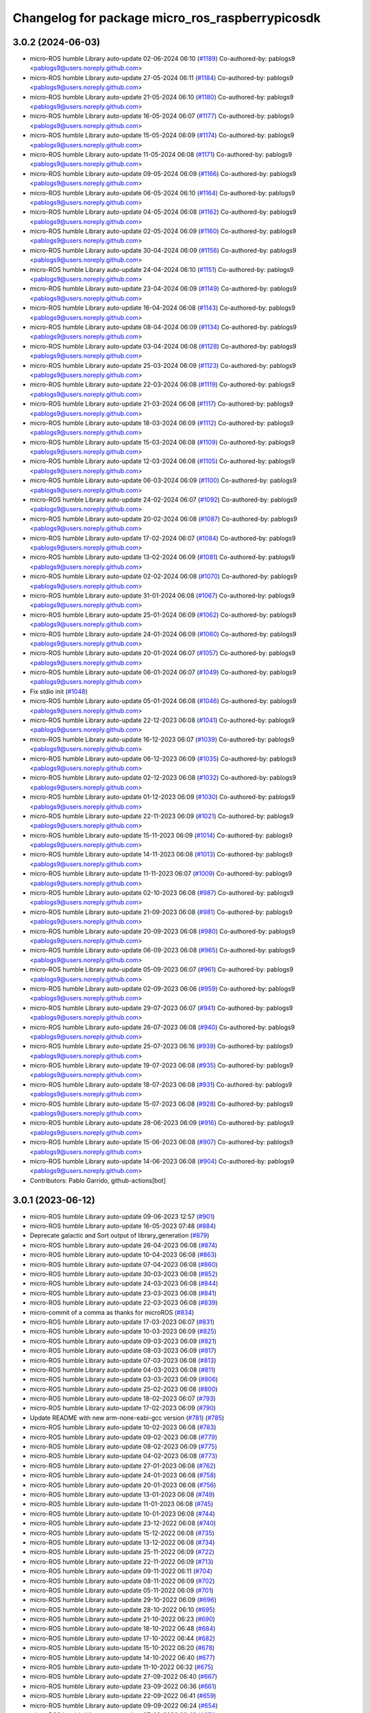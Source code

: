 ^^^^^^^^^^^^^^^^^^^^^^^^^^^^^^^^^^^^^^^^^^^^^^^^
Changelog for package micro_ros_raspberrypicosdk
^^^^^^^^^^^^^^^^^^^^^^^^^^^^^^^^^^^^^^^^^^^^^^^^

3.0.2 (2024-06-03)
------------------
* micro-ROS humble Library auto-update 02-06-2024 06:10 (`#1189 <https://github.com/micro-ROS/micro_ros_raspberrypi_pico_sdk/issues/1189>`_)
  Co-authored-by: pablogs9 <pablogs9@users.noreply.github.com>
* micro-ROS humble Library auto-update 27-05-2024 06:11 (`#1184 <https://github.com/micro-ROS/micro_ros_raspberrypi_pico_sdk/issues/1184>`_)
  Co-authored-by: pablogs9 <pablogs9@users.noreply.github.com>
* micro-ROS humble Library auto-update 21-05-2024 06:10 (`#1180 <https://github.com/micro-ROS/micro_ros_raspberrypi_pico_sdk/issues/1180>`_)
  Co-authored-by: pablogs9 <pablogs9@users.noreply.github.com>
* micro-ROS humble Library auto-update 16-05-2024 06:07 (`#1177 <https://github.com/micro-ROS/micro_ros_raspberrypi_pico_sdk/issues/1177>`_)
  Co-authored-by: pablogs9 <pablogs9@users.noreply.github.com>
* micro-ROS humble Library auto-update 15-05-2024 06:09 (`#1174 <https://github.com/micro-ROS/micro_ros_raspberrypi_pico_sdk/issues/1174>`_)
  Co-authored-by: pablogs9 <pablogs9@users.noreply.github.com>
* micro-ROS humble Library auto-update 11-05-2024 06:08 (`#1171 <https://github.com/micro-ROS/micro_ros_raspberrypi_pico_sdk/issues/1171>`_)
  Co-authored-by: pablogs9 <pablogs9@users.noreply.github.com>
* micro-ROS humble Library auto-update 09-05-2024 06:09 (`#1166 <https://github.com/micro-ROS/micro_ros_raspberrypi_pico_sdk/issues/1166>`_)
  Co-authored-by: pablogs9 <pablogs9@users.noreply.github.com>
* micro-ROS humble Library auto-update 06-05-2024 06:10 (`#1164 <https://github.com/micro-ROS/micro_ros_raspberrypi_pico_sdk/issues/1164>`_)
  Co-authored-by: pablogs9 <pablogs9@users.noreply.github.com>
* micro-ROS humble Library auto-update 04-05-2024 06:08 (`#1162 <https://github.com/micro-ROS/micro_ros_raspberrypi_pico_sdk/issues/1162>`_)
  Co-authored-by: pablogs9 <pablogs9@users.noreply.github.com>
* micro-ROS humble Library auto-update 02-05-2024 06:09 (`#1160 <https://github.com/micro-ROS/micro_ros_raspberrypi_pico_sdk/issues/1160>`_)
  Co-authored-by: pablogs9 <pablogs9@users.noreply.github.com>
* micro-ROS humble Library auto-update 30-04-2024 06:09 (`#1156 <https://github.com/micro-ROS/micro_ros_raspberrypi_pico_sdk/issues/1156>`_)
  Co-authored-by: pablogs9 <pablogs9@users.noreply.github.com>
* micro-ROS humble Library auto-update 24-04-2024 06:10 (`#1151 <https://github.com/micro-ROS/micro_ros_raspberrypi_pico_sdk/issues/1151>`_)
  Co-authored-by: pablogs9 <pablogs9@users.noreply.github.com>
* micro-ROS humble Library auto-update 23-04-2024 06:09 (`#1149 <https://github.com/micro-ROS/micro_ros_raspberrypi_pico_sdk/issues/1149>`_)
  Co-authored-by: pablogs9 <pablogs9@users.noreply.github.com>
* micro-ROS humble Library auto-update 16-04-2024 06:08 (`#1143 <https://github.com/micro-ROS/micro_ros_raspberrypi_pico_sdk/issues/1143>`_)
  Co-authored-by: pablogs9 <pablogs9@users.noreply.github.com>
* micro-ROS humble Library auto-update 08-04-2024 06:09 (`#1134 <https://github.com/micro-ROS/micro_ros_raspberrypi_pico_sdk/issues/1134>`_)
  Co-authored-by: pablogs9 <pablogs9@users.noreply.github.com>
* micro-ROS humble Library auto-update 03-04-2024 06:08 (`#1128 <https://github.com/micro-ROS/micro_ros_raspberrypi_pico_sdk/issues/1128>`_)
  Co-authored-by: pablogs9 <pablogs9@users.noreply.github.com>
* micro-ROS humble Library auto-update 25-03-2024 06:09 (`#1123 <https://github.com/micro-ROS/micro_ros_raspberrypi_pico_sdk/issues/1123>`_)
  Co-authored-by: pablogs9 <pablogs9@users.noreply.github.com>
* micro-ROS humble Library auto-update 22-03-2024 06:08 (`#1119 <https://github.com/micro-ROS/micro_ros_raspberrypi_pico_sdk/issues/1119>`_)
  Co-authored-by: pablogs9 <pablogs9@users.noreply.github.com>
* micro-ROS humble Library auto-update 21-03-2024 06:08 (`#1117 <https://github.com/micro-ROS/micro_ros_raspberrypi_pico_sdk/issues/1117>`_)
  Co-authored-by: pablogs9 <pablogs9@users.noreply.github.com>
* micro-ROS humble Library auto-update 18-03-2024 06:09 (`#1112 <https://github.com/micro-ROS/micro_ros_raspberrypi_pico_sdk/issues/1112>`_)
  Co-authored-by: pablogs9 <pablogs9@users.noreply.github.com>
* micro-ROS humble Library auto-update 15-03-2024 06:08 (`#1109 <https://github.com/micro-ROS/micro_ros_raspberrypi_pico_sdk/issues/1109>`_)
  Co-authored-by: pablogs9 <pablogs9@users.noreply.github.com>
* micro-ROS humble Library auto-update 12-03-2024 06:08 (`#1105 <https://github.com/micro-ROS/micro_ros_raspberrypi_pico_sdk/issues/1105>`_)
  Co-authored-by: pablogs9 <pablogs9@users.noreply.github.com>
* micro-ROS humble Library auto-update 06-03-2024 06:09 (`#1100 <https://github.com/micro-ROS/micro_ros_raspberrypi_pico_sdk/issues/1100>`_)
  Co-authored-by: pablogs9 <pablogs9@users.noreply.github.com>
* micro-ROS humble Library auto-update 24-02-2024 06:07 (`#1092 <https://github.com/micro-ROS/micro_ros_raspberrypi_pico_sdk/issues/1092>`_)
  Co-authored-by: pablogs9 <pablogs9@users.noreply.github.com>
* micro-ROS humble Library auto-update 20-02-2024 06:08 (`#1087 <https://github.com/micro-ROS/micro_ros_raspberrypi_pico_sdk/issues/1087>`_)
  Co-authored-by: pablogs9 <pablogs9@users.noreply.github.com>
* micro-ROS humble Library auto-update 17-02-2024 06:07 (`#1084 <https://github.com/micro-ROS/micro_ros_raspberrypi_pico_sdk/issues/1084>`_)
  Co-authored-by: pablogs9 <pablogs9@users.noreply.github.com>
* micro-ROS humble Library auto-update 13-02-2024 06:09 (`#1081 <https://github.com/micro-ROS/micro_ros_raspberrypi_pico_sdk/issues/1081>`_)
  Co-authored-by: pablogs9 <pablogs9@users.noreply.github.com>
* micro-ROS humble Library auto-update 02-02-2024 06:08 (`#1070 <https://github.com/micro-ROS/micro_ros_raspberrypi_pico_sdk/issues/1070>`_)
  Co-authored-by: pablogs9 <pablogs9@users.noreply.github.com>
* micro-ROS humble Library auto-update 31-01-2024 06:08 (`#1067 <https://github.com/micro-ROS/micro_ros_raspberrypi_pico_sdk/issues/1067>`_)
  Co-authored-by: pablogs9 <pablogs9@users.noreply.github.com>
* micro-ROS humble Library auto-update 25-01-2024 06:09 (`#1062 <https://github.com/micro-ROS/micro_ros_raspberrypi_pico_sdk/issues/1062>`_)
  Co-authored-by: pablogs9 <pablogs9@users.noreply.github.com>
* micro-ROS humble Library auto-update 24-01-2024 06:09 (`#1060 <https://github.com/micro-ROS/micro_ros_raspberrypi_pico_sdk/issues/1060>`_)
  Co-authored-by: pablogs9 <pablogs9@users.noreply.github.com>
* micro-ROS humble Library auto-update 20-01-2024 06:07 (`#1057 <https://github.com/micro-ROS/micro_ros_raspberrypi_pico_sdk/issues/1057>`_)
  Co-authored-by: pablogs9 <pablogs9@users.noreply.github.com>
* micro-ROS humble Library auto-update 06-01-2024 06:07 (`#1049 <https://github.com/micro-ROS/micro_ros_raspberrypi_pico_sdk/issues/1049>`_)
  Co-authored-by: pablogs9 <pablogs9@users.noreply.github.com>
* Fix stdio init (`#1048 <https://github.com/micro-ROS/micro_ros_raspberrypi_pico_sdk/issues/1048>`_)
* micro-ROS humble Library auto-update 05-01-2024 06:08 (`#1046 <https://github.com/micro-ROS/micro_ros_raspberrypi_pico_sdk/issues/1046>`_)
  Co-authored-by: pablogs9 <pablogs9@users.noreply.github.com>
* micro-ROS humble Library auto-update 22-12-2023 06:08 (`#1041 <https://github.com/micro-ROS/micro_ros_raspberrypi_pico_sdk/issues/1041>`_)
  Co-authored-by: pablogs9 <pablogs9@users.noreply.github.com>
* micro-ROS humble Library auto-update 16-12-2023 06:07 (`#1039 <https://github.com/micro-ROS/micro_ros_raspberrypi_pico_sdk/issues/1039>`_)
  Co-authored-by: pablogs9 <pablogs9@users.noreply.github.com>
* micro-ROS humble Library auto-update 06-12-2023 06:09 (`#1035 <https://github.com/micro-ROS/micro_ros_raspberrypi_pico_sdk/issues/1035>`_)
  Co-authored-by: pablogs9 <pablogs9@users.noreply.github.com>
* micro-ROS humble Library auto-update 02-12-2023 06:08 (`#1032 <https://github.com/micro-ROS/micro_ros_raspberrypi_pico_sdk/issues/1032>`_)
  Co-authored-by: pablogs9 <pablogs9@users.noreply.github.com>
* micro-ROS humble Library auto-update 01-12-2023 06:09 (`#1030 <https://github.com/micro-ROS/micro_ros_raspberrypi_pico_sdk/issues/1030>`_)
  Co-authored-by: pablogs9 <pablogs9@users.noreply.github.com>
* micro-ROS humble Library auto-update 22-11-2023 06:09 (`#1021 <https://github.com/micro-ROS/micro_ros_raspberrypi_pico_sdk/issues/1021>`_)
  Co-authored-by: pablogs9 <pablogs9@users.noreply.github.com>
* micro-ROS humble Library auto-update 15-11-2023 06:09 (`#1014 <https://github.com/micro-ROS/micro_ros_raspberrypi_pico_sdk/issues/1014>`_)
  Co-authored-by: pablogs9 <pablogs9@users.noreply.github.com>
* micro-ROS humble Library auto-update 14-11-2023 06:08 (`#1013 <https://github.com/micro-ROS/micro_ros_raspberrypi_pico_sdk/issues/1013>`_)
  Co-authored-by: pablogs9 <pablogs9@users.noreply.github.com>
* micro-ROS humble Library auto-update 11-11-2023 06:07 (`#1009 <https://github.com/micro-ROS/micro_ros_raspberrypi_pico_sdk/issues/1009>`_)
  Co-authored-by: pablogs9 <pablogs9@users.noreply.github.com>
* micro-ROS humble Library auto-update 02-10-2023 06:08 (`#987 <https://github.com/micro-ROS/micro_ros_raspberrypi_pico_sdk/issues/987>`_)
  Co-authored-by: pablogs9 <pablogs9@users.noreply.github.com>
* micro-ROS humble Library auto-update 21-09-2023 06:08 (`#981 <https://github.com/micro-ROS/micro_ros_raspberrypi_pico_sdk/issues/981>`_)
  Co-authored-by: pablogs9 <pablogs9@users.noreply.github.com>
* micro-ROS humble Library auto-update 20-09-2023 06:08 (`#980 <https://github.com/micro-ROS/micro_ros_raspberrypi_pico_sdk/issues/980>`_)
  Co-authored-by: pablogs9 <pablogs9@users.noreply.github.com>
* micro-ROS humble Library auto-update 06-09-2023 06:08 (`#965 <https://github.com/micro-ROS/micro_ros_raspberrypi_pico_sdk/issues/965>`_)
  Co-authored-by: pablogs9 <pablogs9@users.noreply.github.com>
* micro-ROS humble Library auto-update 05-09-2023 06:07 (`#961 <https://github.com/micro-ROS/micro_ros_raspberrypi_pico_sdk/issues/961>`_)
  Co-authored-by: pablogs9 <pablogs9@users.noreply.github.com>
* micro-ROS humble Library auto-update 02-09-2023 06:06 (`#959 <https://github.com/micro-ROS/micro_ros_raspberrypi_pico_sdk/issues/959>`_)
  Co-authored-by: pablogs9 <pablogs9@users.noreply.github.com>
* micro-ROS humble Library auto-update 29-07-2023 06:07 (`#941 <https://github.com/micro-ROS/micro_ros_raspberrypi_pico_sdk/issues/941>`_)
  Co-authored-by: pablogs9 <pablogs9@users.noreply.github.com>
* micro-ROS humble Library auto-update 26-07-2023 06:08 (`#940 <https://github.com/micro-ROS/micro_ros_raspberrypi_pico_sdk/issues/940>`_)
  Co-authored-by: pablogs9 <pablogs9@users.noreply.github.com>
* micro-ROS humble Library auto-update 25-07-2023 06:16 (`#939 <https://github.com/micro-ROS/micro_ros_raspberrypi_pico_sdk/issues/939>`_)
  Co-authored-by: pablogs9 <pablogs9@users.noreply.github.com>
* micro-ROS humble Library auto-update 19-07-2023 06:08 (`#935 <https://github.com/micro-ROS/micro_ros_raspberrypi_pico_sdk/issues/935>`_)
  Co-authored-by: pablogs9 <pablogs9@users.noreply.github.com>
* micro-ROS humble Library auto-update 18-07-2023 06:08 (`#931 <https://github.com/micro-ROS/micro_ros_raspberrypi_pico_sdk/issues/931>`_)
  Co-authored-by: pablogs9 <pablogs9@users.noreply.github.com>
* micro-ROS humble Library auto-update 15-07-2023 06:08 (`#928 <https://github.com/micro-ROS/micro_ros_raspberrypi_pico_sdk/issues/928>`_)
  Co-authored-by: pablogs9 <pablogs9@users.noreply.github.com>
* micro-ROS humble Library auto-update 28-06-2023 06:09 (`#916 <https://github.com/micro-ROS/micro_ros_raspberrypi_pico_sdk/issues/916>`_)
  Co-authored-by: pablogs9 <pablogs9@users.noreply.github.com>
* micro-ROS humble Library auto-update 15-06-2023 06:08 (`#907 <https://github.com/micro-ROS/micro_ros_raspberrypi_pico_sdk/issues/907>`_)
  Co-authored-by: pablogs9 <pablogs9@users.noreply.github.com>
* micro-ROS humble Library auto-update 14-06-2023 06:08 (`#904 <https://github.com/micro-ROS/micro_ros_raspberrypi_pico_sdk/issues/904>`_)
  Co-authored-by: pablogs9 <pablogs9@users.noreply.github.com>
* Contributors: Pablo Garrido, github-actions[bot]

3.0.1 (2023-06-12)
------------------
* micro-ROS humble Library auto-update 09-06-2023 12:57 (`#901 <https://github.com/micro-ROS/micro_ros_raspberrypi_pico_sdk/issues/901>`_)
* micro-ROS humble Library auto-update 16-05-2023 07:48 (`#884 <https://github.com/micro-ROS/micro_ros_raspberrypi_pico_sdk/issues/884>`_)
* Deprecate galactic and Sort output of library_generation (`#879 <https://github.com/micro-ROS/micro_ros_raspberrypi_pico_sdk/issues/879>`_)
* micro-ROS humble Library auto-update 26-04-2023 06:08 (`#874 <https://github.com/micro-ROS/micro_ros_raspberrypi_pico_sdk/issues/874>`_)
* micro-ROS humble Library auto-update 10-04-2023 06:08 (`#863 <https://github.com/micro-ROS/micro_ros_raspberrypi_pico_sdk/issues/863>`_)
* micro-ROS humble Library auto-update 07-04-2023 06:08 (`#860 <https://github.com/micro-ROS/micro_ros_raspberrypi_pico_sdk/issues/860>`_)
* micro-ROS humble Library auto-update 30-03-2023 06:08 (`#852 <https://github.com/micro-ROS/micro_ros_raspberrypi_pico_sdk/issues/852>`_)
* micro-ROS humble Library auto-update 24-03-2023 06:08 (`#844 <https://github.com/micro-ROS/micro_ros_raspberrypi_pico_sdk/issues/844>`_)
* micro-ROS humble Library auto-update 23-03-2023 06:08 (`#841 <https://github.com/micro-ROS/micro_ros_raspberrypi_pico_sdk/issues/841>`_)
* micro-ROS humble Library auto-update 22-03-2023 06:08 (`#839 <https://github.com/micro-ROS/micro_ros_raspberrypi_pico_sdk/issues/839>`_)
* micro-commit of a comma as thanks for microROS (`#834 <https://github.com/micro-ROS/micro_ros_raspberrypi_pico_sdk/issues/834>`_)
* micro-ROS humble Library auto-update 17-03-2023 06:07 (`#831 <https://github.com/micro-ROS/micro_ros_raspberrypi_pico_sdk/issues/831>`_)
* micro-ROS humble Library auto-update 10-03-2023 06:09 (`#825 <https://github.com/micro-ROS/micro_ros_raspberrypi_pico_sdk/issues/825>`_)
* micro-ROS humble Library auto-update 09-03-2023 06:09 (`#821 <https://github.com/micro-ROS/micro_ros_raspberrypi_pico_sdk/issues/821>`_)
* micro-ROS humble Library auto-update 08-03-2023 06:09 (`#817 <https://github.com/micro-ROS/micro_ros_raspberrypi_pico_sdk/issues/817>`_)
* micro-ROS humble Library auto-update 07-03-2023 06:08 (`#813 <https://github.com/micro-ROS/micro_ros_raspberrypi_pico_sdk/issues/813>`_)
* micro-ROS humble Library auto-update 04-03-2023 06:08 (`#811 <https://github.com/micro-ROS/micro_ros_raspberrypi_pico_sdk/issues/811>`_)
* micro-ROS humble Library auto-update 03-03-2023 06:09 (`#806 <https://github.com/micro-ROS/micro_ros_raspberrypi_pico_sdk/issues/806>`_)
* micro-ROS humble Library auto-update 25-02-2023 06:08 (`#800 <https://github.com/micro-ROS/micro_ros_raspberrypi_pico_sdk/issues/800>`_)
* micro-ROS humble Library auto-update 18-02-2023 06:07 (`#793 <https://github.com/micro-ROS/micro_ros_raspberrypi_pico_sdk/issues/793>`_)
* micro-ROS humble Library auto-update 17-02-2023 06:09 (`#790 <https://github.com/micro-ROS/micro_ros_raspberrypi_pico_sdk/issues/790>`_)
* Update README with new arm-none-eabi-gcc version (`#781 <https://github.com/micro-ROS/micro_ros_raspberrypi_pico_sdk/issues/781>`_) (`#785 <https://github.com/micro-ROS/micro_ros_raspberrypi_pico_sdk/issues/785>`_)
* micro-ROS humble Library auto-update 10-02-2023 06:08 (`#783 <https://github.com/micro-ROS/micro_ros_raspberrypi_pico_sdk/issues/783>`_)
* micro-ROS humble Library auto-update 09-02-2023 06:08 (`#779 <https://github.com/micro-ROS/micro_ros_raspberrypi_pico_sdk/issues/779>`_)
* micro-ROS humble Library auto-update 08-02-2023 06:09 (`#775 <https://github.com/micro-ROS/micro_ros_raspberrypi_pico_sdk/issues/775>`_)
* micro-ROS humble Library auto-update 04-02-2023 06:08 (`#773 <https://github.com/micro-ROS/micro_ros_raspberrypi_pico_sdk/issues/773>`_)
* micro-ROS humble Library auto-update 27-01-2023 06:08 (`#762 <https://github.com/micro-ROS/micro_ros_raspberrypi_pico_sdk/issues/762>`_)
* micro-ROS humble Library auto-update 24-01-2023 06:08 (`#758 <https://github.com/micro-ROS/micro_ros_raspberrypi_pico_sdk/issues/758>`_)
* micro-ROS humble Library auto-update 20-01-2023 06:08 (`#756 <https://github.com/micro-ROS/micro_ros_raspberrypi_pico_sdk/issues/756>`_)
* micro-ROS humble Library auto-update 13-01-2023 06:08 (`#749 <https://github.com/micro-ROS/micro_ros_raspberrypi_pico_sdk/issues/749>`_)
* micro-ROS humble Library auto-update 11-01-2023 06:08 (`#745 <https://github.com/micro-ROS/micro_ros_raspberrypi_pico_sdk/issues/745>`_)
* micro-ROS humble Library auto-update 10-01-2023 06:08 (`#744 <https://github.com/micro-ROS/micro_ros_raspberrypi_pico_sdk/issues/744>`_)
* micro-ROS humble Library auto-update 23-12-2022 06:08 (`#740 <https://github.com/micro-ROS/micro_ros_raspberrypi_pico_sdk/issues/740>`_)
* micro-ROS humble Library auto-update 15-12-2022 06:08 (`#735 <https://github.com/micro-ROS/micro_ros_raspberrypi_pico_sdk/issues/735>`_)
* micro-ROS humble Library auto-update 13-12-2022 06:08 (`#734 <https://github.com/micro-ROS/micro_ros_raspberrypi_pico_sdk/issues/734>`_)
* micro-ROS humble Library auto-update 25-11-2022 06:09 (`#722 <https://github.com/micro-ROS/micro_ros_raspberrypi_pico_sdk/issues/722>`_)
* micro-ROS humble Library auto-update 22-11-2022 06:09 (`#713 <https://github.com/micro-ROS/micro_ros_raspberrypi_pico_sdk/issues/713>`_)
* micro-ROS humble Library auto-update 09-11-2022 06:11 (`#704 <https://github.com/micro-ROS/micro_ros_raspberrypi_pico_sdk/issues/704>`_)
* micro-ROS humble Library auto-update 08-11-2022 06:09 (`#702 <https://github.com/micro-ROS/micro_ros_raspberrypi_pico_sdk/issues/702>`_)
* micro-ROS humble Library auto-update 05-11-2022 06:09 (`#701 <https://github.com/micro-ROS/micro_ros_raspberrypi_pico_sdk/issues/701>`_)
* micro-ROS humble Library auto-update 29-10-2022 06:09 (`#696 <https://github.com/micro-ROS/micro_ros_raspberrypi_pico_sdk/issues/696>`_)
* micro-ROS humble Library auto-update 28-10-2022 06:10 (`#695 <https://github.com/micro-ROS/micro_ros_raspberrypi_pico_sdk/issues/695>`_)
* micro-ROS humble Library auto-update 21-10-2022 06:23 (`#690 <https://github.com/micro-ROS/micro_ros_raspberrypi_pico_sdk/issues/690>`_)
* micro-ROS humble Library auto-update 18-10-2022 06:48 (`#684 <https://github.com/micro-ROS/micro_ros_raspberrypi_pico_sdk/issues/684>`_)
* micro-ROS humble Library auto-update 17-10-2022 06:44 (`#682 <https://github.com/micro-ROS/micro_ros_raspberrypi_pico_sdk/issues/682>`_)
* micro-ROS humble Library auto-update 15-10-2022 06:20 (`#678 <https://github.com/micro-ROS/micro_ros_raspberrypi_pico_sdk/issues/678>`_)
* micro-ROS humble Library auto-update 14-10-2022 06:40 (`#677 <https://github.com/micro-ROS/micro_ros_raspberrypi_pico_sdk/issues/677>`_)
* micro-ROS humble Library auto-update 11-10-2022 06:32 (`#675 <https://github.com/micro-ROS/micro_ros_raspberrypi_pico_sdk/issues/675>`_)
* micro-ROS humble Library auto-update 27-09-2022 06:40 (`#667 <https://github.com/micro-ROS/micro_ros_raspberrypi_pico_sdk/issues/667>`_)
* micro-ROS humble Library auto-update 23-09-2022 06:36 (`#661 <https://github.com/micro-ROS/micro_ros_raspberrypi_pico_sdk/issues/661>`_)
* micro-ROS humble Library auto-update 22-09-2022 06:41 (`#659 <https://github.com/micro-ROS/micro_ros_raspberrypi_pico_sdk/issues/659>`_)
* micro-ROS humble Library auto-update 09-09-2022 06:24 (`#654 <https://github.com/micro-ROS/micro_ros_raspberrypi_pico_sdk/issues/654>`_)
* micro-ROS humble Library auto-update 07-09-2022 06:49 (`#651 <https://github.com/micro-ROS/micro_ros_raspberrypi_pico_sdk/issues/651>`_)
* micro-ROS humble Library auto-update 24-08-2022 08:46 (`#645 <https://github.com/micro-ROS/micro_ros_raspberrypi_pico_sdk/issues/645>`_)
* micro-ROS humble Library auto-update 24-08-2022 06:12 (`#642 <https://github.com/micro-ROS/micro_ros_raspberrypi_pico_sdk/issues/642>`_)
* micro-ROS humble Library auto-update 12-08-2022 06:09 (`#637 <https://github.com/micro-ROS/micro_ros_raspberrypi_pico_sdk/issues/637>`_)
* micro-ROS humble Library auto-update 10-08-2022 06:06 (`#635 <https://github.com/micro-ROS/micro_ros_raspberrypi_pico_sdk/issues/635>`_)
* micro-ROS humble Library auto-update 09-08-2022 06:09 (`#630 <https://github.com/micro-ROS/micro_ros_raspberrypi_pico_sdk/issues/630>`_)
* micro-ROS humble Library auto-update 05-08-2022 06:08 (`#627 <https://github.com/micro-ROS/micro_ros_raspberrypi_pico_sdk/issues/627>`_)
* micro-ROS humble Library auto-update 02-08-2022 06:10 (`#625 <https://github.com/micro-ROS/micro_ros_raspberrypi_pico_sdk/issues/625>`_)
* micro-ROS humble Library auto-update 01-08-2022 06:23 (`#623 <https://github.com/micro-ROS/micro_ros_raspberrypi_pico_sdk/issues/623>`_)
* micro-ROS humble Library auto-update 21-07-2022 06:09 (`#614 <https://github.com/micro-ROS/micro_ros_raspberrypi_pico_sdk/issues/614>`_)
* micro-ROS humble Library auto-update 20-07-2022 06:09 (`#610 <https://github.com/micro-ROS/micro_ros_raspberrypi_pico_sdk/issues/610>`_)
* micro-ROS humble Library auto-update 19-07-2022 06:12 (`#607 <https://github.com/micro-ROS/micro_ros_raspberrypi_pico_sdk/issues/607>`_)
* micro-ROS humble Library auto-update 16-07-2022 06:08 (`#605 <https://github.com/micro-ROS/micro_ros_raspberrypi_pico_sdk/issues/605>`_)
* micro-ROS humble Library auto-update 13-07-2022 06:09 (`#600 <https://github.com/micro-ROS/micro_ros_raspberrypi_pico_sdk/issues/600>`_)
* micro-ROS humble Library auto-update 10-07-2022 06:08 (`#597 <https://github.com/micro-ROS/micro_ros_raspberrypi_pico_sdk/issues/597>`_)
* micro-ROS humble Library auto-update 01-07-2022 06:08 (`#592 <https://github.com/micro-ROS/micro_ros_raspberrypi_pico_sdk/issues/592>`_)
* micro-ROS humble Library auto-update 29-06-2022 06:08 (`#589 <https://github.com/micro-ROS/micro_ros_raspberrypi_pico_sdk/issues/589>`_)
* micro-ROS humble Library auto-update 26-06-2022 06:07 (`#587 <https://github.com/micro-ROS/micro_ros_raspberrypi_pico_sdk/issues/587>`_)
* micro-ROS humble Library auto-update 23-06-2022 06:08 (`#584 <https://github.com/micro-ROS/micro_ros_raspberrypi_pico_sdk/issues/584>`_)
* micro-ROS humble Library auto-update 20-06-2022 06:11 (`#582 <https://github.com/micro-ROS/micro_ros_raspberrypi_pico_sdk/issues/582>`_)
* micro-ROS humble Library auto-update 19-06-2022 06:08 (`#577 <https://github.com/micro-ROS/micro_ros_raspberrypi_pico_sdk/issues/577>`_)
* micro-ROS humble Library auto-update 16-06-2022 06:08 (`#575 <https://github.com/micro-ROS/micro_ros_raspberrypi_pico_sdk/issues/575>`_)
* micro-ROS humble Library auto-update 15-06-2022 06:08 (`#573 <https://github.com/micro-ROS/micro_ros_raspberrypi_pico_sdk/issues/573>`_)
* micro-ROS humble Library auto-update 14-06-2022 06:09 (`#570 <https://github.com/micro-ROS/micro_ros_raspberrypi_pico_sdk/issues/570>`_)
* micro-ROS humble Library auto-update 13-06-2022 06:09 (`#568 <https://github.com/micro-ROS/micro_ros_raspberrypi_pico_sdk/issues/568>`_)
* micro-ROS humble Library auto-update 12-06-2022 06:09 (`#567 <https://github.com/micro-ROS/micro_ros_raspberrypi_pico_sdk/issues/567>`_)
* micro-ROS humble Library auto-update 10-06-2022 06:08 (`#565 <https://github.com/micro-ROS/micro_ros_raspberrypi_pico_sdk/issues/565>`_)
* micro-ROS humble Library auto-update 09-06-2022 06:08 (`#560 <https://github.com/micro-ROS/micro_ros_raspberrypi_pico_sdk/issues/560>`_)
* micro-ROS humble Library auto-update 05-06-2022 06:07 (`#558 <https://github.com/micro-ROS/micro_ros_raspberrypi_pico_sdk/issues/558>`_)
* micro-ROS humble Library auto-update 03-06-2022 06:08 (`#556 <https://github.com/micro-ROS/micro_ros_raspberrypi_pico_sdk/issues/556>`_)
* micro-ROS humble Library auto-update 02-06-2022 06:13 (`#552 <https://github.com/micro-ROS/micro_ros_raspberrypi_pico_sdk/issues/552>`_)
* micro-ROS humble Library auto-update 01-06-2022 06:15 (`#549 <https://github.com/micro-ROS/micro_ros_raspberrypi_pico_sdk/issues/549>`_)
* micro-ROS humble Library auto-update 31-05-2022 06:09 (`#544 <https://github.com/micro-ROS/micro_ros_raspberrypi_pico_sdk/issues/544>`_)
* micro-ROS humble Library auto-update 27-05-2022 06:10 (`#543 <https://github.com/micro-ROS/micro_ros_raspberrypi_pico_sdk/issues/543>`_)
* micro-ROS humble Library auto-update 26-05-2022 06:09 (`#537 <https://github.com/micro-ROS/micro_ros_raspberrypi_pico_sdk/issues/537>`_)

3.0.0 (2022-05-25)
------------------
* micro-ROS humble Library auto-update 24-05-2022 07:54 (`#535 <https://github.com/micro-ROS/micro_ros_raspberrypi_pico_sdk/issues/535>`_)
* Update to humble (`#531 <https://github.com/micro-ROS/micro_ros_raspberrypi_pico_sdk/issues/531>`_)
* micro-ROS rolling Library auto-update 23-05-2022 06:12 (`#530 <https://github.com/micro-ROS/micro_ros_raspberrypi_pico_sdk/issues/530>`_)
* micro-ROS rolling Library auto-update 22-05-2022 06:08 (`#528 <https://github.com/micro-ROS/micro_ros_raspberrypi_pico_sdk/issues/528>`_)
* micro-ROS rolling Library auto-update 20-05-2022 06:09 (`#527 <https://github.com/micro-ROS/micro_ros_raspberrypi_pico_sdk/issues/527>`_)
* micro-ROS rolling Library auto-update 19-05-2022 06:09 (`#525 <https://github.com/micro-ROS/micro_ros_raspberrypi_pico_sdk/issues/525>`_)
* micro-ROS rolling Library auto-update 18-05-2022 06:10 (`#522 <https://github.com/micro-ROS/micro_ros_raspberrypi_pico_sdk/issues/522>`_)
* micro-ROS rolling Library auto-update 17-05-2022 06:10 (`#519 <https://github.com/micro-ROS/micro_ros_raspberrypi_pico_sdk/issues/519>`_)
* micro-ROS rolling Library auto-update 13-05-2022 06:15 (`#517 <https://github.com/micro-ROS/micro_ros_raspberrypi_pico_sdk/issues/517>`_)
* micro-ROS rolling Library auto-update 12-05-2022 06:10 (`#514 <https://github.com/micro-ROS/micro_ros_raspberrypi_pico_sdk/issues/514>`_)
* micro-ROS rolling Library auto-update 10-05-2022 06:09 (`#512 <https://github.com/micro-ROS/micro_ros_raspberrypi_pico_sdk/issues/512>`_)
* micro-ROS rolling Library auto-update 09-05-2022 06:09 (`#510 <https://github.com/micro-ROS/micro_ros_raspberrypi_pico_sdk/issues/510>`_)
* micro-ROS rolling Library auto-update 04-05-2022 06:10 (`#509 <https://github.com/micro-ROS/micro_ros_raspberrypi_pico_sdk/issues/509>`_)
* micro-ROS rolling Library auto-update 03-05-2022 06:09 (`#508 <https://github.com/micro-ROS/micro_ros_raspberrypi_pico_sdk/issues/508>`_)
* micro-ROS rolling Library auto-update 29-04-2022 07:07 (`#507 <https://github.com/micro-ROS/micro_ros_raspberrypi_pico_sdk/issues/507>`_)
* Sort built packages (`#502 <https://github.com/micro-ROS/micro_ros_raspberrypi_pico_sdk/issues/502>`_)
* micro-ROS rolling Library auto-update 29-04-2022 06:09 (`#501 <https://github.com/micro-ROS/micro_ros_raspberrypi_pico_sdk/issues/501>`_)
* micro-ROS rolling Library auto-update 28-04-2022 06:11 (`#488 <https://github.com/micro-ROS/micro_ros_raspberrypi_pico_sdk/issues/488>`_)
* Update banner (`#490 <https://github.com/micro-ROS/micro_ros_raspberrypi_pico_sdk/issues/490>`_)
* micro-ROS rolling Library auto-update 20-04-2022 06:09 (`#487 <https://github.com/micro-ROS/micro_ros_raspberrypi_pico_sdk/issues/487>`_)
* micro-ROS rolling Library auto-update 19-04-2022 06:09 (`#486 <https://github.com/micro-ROS/micro_ros_raspberrypi_pico_sdk/issues/486>`_)
* micro-ROS rolling Library auto-update 18-04-2022 06:10 (`#485 <https://github.com/micro-ROS/micro_ros_raspberrypi_pico_sdk/issues/485>`_)
* micro-ROS rolling Library auto-update 17-04-2022 06:08 (`#483 <https://github.com/micro-ROS/micro_ros_raspberrypi_pico_sdk/issues/483>`_)
* micro-ROS rolling Library auto-update 13-04-2022 06:09 (`#481 <https://github.com/micro-ROS/micro_ros_raspberrypi_pico_sdk/issues/481>`_)
* micro-ROS rolling Library auto-update 12-04-2022 06:08 (`#480 <https://github.com/micro-ROS/micro_ros_raspberrypi_pico_sdk/issues/480>`_)
* micro-ROS rolling Library auto-update 11-04-2022 06:09 (`#479 <https://github.com/micro-ROS/micro_ros_raspberrypi_pico_sdk/issues/479>`_)
* micro-ROS rolling Library auto-update 10-04-2022 06:08 (`#478 <https://github.com/micro-ROS/micro_ros_raspberrypi_pico_sdk/issues/478>`_)
* micro-ROS rolling Library auto-update 08-04-2022 06:08 (`#474 <https://github.com/micro-ROS/micro_ros_raspberrypi_pico_sdk/issues/474>`_)
* micro-ROS rolling Library auto-update 07-04-2022 06:08 (`#472 <https://github.com/micro-ROS/micro_ros_raspberrypi_pico_sdk/issues/472>`_)
* micro-ROS rolling Library auto-update 06-04-2022 06:08 (`#471 <https://github.com/micro-ROS/micro_ros_raspberrypi_pico_sdk/issues/471>`_)
* micro-ROS rolling Library auto-update 05-04-2022 06:08 (`#470 <https://github.com/micro-ROS/micro_ros_raspberrypi_pico_sdk/issues/470>`_)
* micro-ROS rolling Library auto-update 04-04-2022 06:09 (`#466 <https://github.com/micro-ROS/micro_ros_raspberrypi_pico_sdk/issues/466>`_)
* micro-ROS rolling Library auto-update 03-04-2022 06:07 (`#465 <https://github.com/micro-ROS/micro_ros_raspberrypi_pico_sdk/issues/465>`_)
* micro-ROS rolling Library auto-update 01-04-2022 06:09 (`#464 <https://github.com/micro-ROS/micro_ros_raspberrypi_pico_sdk/issues/464>`_)
* Add logo (`#459 <https://github.com/micro-ROS/micro_ros_raspberrypi_pico_sdk/issues/459>`_)
* micro-ROS rolling Library auto-update 31-03-2022 06:08 (`#458 <https://github.com/micro-ROS/micro_ros_raspberrypi_pico_sdk/issues/458>`_)
* micro-ROS rolling Library auto-update 30-03-2022 06:08 (`#457 <https://github.com/micro-ROS/micro_ros_raspberrypi_pico_sdk/issues/457>`_)
* micro-ROS rolling Library auto-update 29-03-2022 12:16 (`#455 <https://github.com/micro-ROS/micro_ros_raspberrypi_pico_sdk/issues/455>`_)
* Fix Rolling includes (`#456 <https://github.com/micro-ROS/micro_ros_raspberrypi_pico_sdk/issues/456>`_)
* micro-ROS rolling Library auto-update 26-03-2022 06:07 (`#453 <https://github.com/micro-ROS/micro_ros_raspberrypi_pico_sdk/issues/453>`_)
* micro-ROS rolling Library auto-update 23-03-2022 06:09 (`#447 <https://github.com/micro-ROS/micro_ros_raspberrypi_pico_sdk/issues/447>`_)
* micro-ROS rolling Library auto-update 22-03-2022 06:08 (`#445 <https://github.com/micro-ROS/micro_ros_raspberrypi_pico_sdk/issues/445>`_)
* micro-ROS rolling Library auto-update 19-03-2022 06:07 (`#444 <https://github.com/micro-ROS/micro_ros_raspberrypi_pico_sdk/issues/444>`_)
* micro-ROS rolling Library auto-update 17-03-2022 06:08 (`#443 <https://github.com/micro-ROS/micro_ros_raspberrypi_pico_sdk/issues/443>`_)
* micro-ROS rolling Library auto-update 16-03-2022 06:09 (`#441 <https://github.com/micro-ROS/micro_ros_raspberrypi_pico_sdk/issues/441>`_)
* micro-ROS rolling Library auto-update 15-03-2022 06:08 (`#440 <https://github.com/micro-ROS/micro_ros_raspberrypi_pico_sdk/issues/440>`_)
* micro-ROS rolling Library auto-update 12-03-2022 06:07 (`#438 <https://github.com/micro-ROS/micro_ros_raspberrypi_pico_sdk/issues/438>`_)
* micro-ROS rolling Library auto-update 11-03-2022 06:08 (`#437 <https://github.com/micro-ROS/micro_ros_raspberrypi_pico_sdk/issues/437>`_)
* micro-ROS rolling Library auto-update 10-03-2022 06:08 (`#434 <https://github.com/micro-ROS/micro_ros_raspberrypi_pico_sdk/issues/434>`_)
* micro-ROS rolling Library auto-update 09-03-2022 06:10 (`#433 <https://github.com/micro-ROS/micro_ros_raspberrypi_pico_sdk/issues/433>`_)
* micro-ROS rolling Library auto-update 07-03-2022 06:09 (`#430 <https://github.com/micro-ROS/micro_ros_raspberrypi_pico_sdk/issues/430>`_)
* micro-ROS rolling Library auto-update 04-03-2022 06:08 (`#427 <https://github.com/micro-ROS/micro_ros_raspberrypi_pico_sdk/issues/427>`_)
* micro-ROS rolling Library auto-update 03-03-2022 06:08 (`#423 <https://github.com/micro-ROS/micro_ros_raspberrypi_pico_sdk/issues/423>`_)
* micro-ROS rolling Library auto-update 02-03-2022 06:11 (`#422 <https://github.com/micro-ROS/micro_ros_raspberrypi_pico_sdk/issues/422>`_)
* micro-ROS rolling Library auto-update 01-03-2022 06:11 (`#421 <https://github.com/micro-ROS/micro_ros_raspberrypi_pico_sdk/issues/421>`_)
* micro-ROS rolling Library auto-update 26-02-2022 06:07 (`#420 <https://github.com/micro-ROS/micro_ros_raspberrypi_pico_sdk/issues/420>`_)
* micro-ROS rolling Library auto-update 25-02-2022 06:08 (`#419 <https://github.com/micro-ROS/micro_ros_raspberrypi_pico_sdk/issues/419>`_)
* micro-ROS rolling Library auto-update 24-02-2022 06:07 (`#418 <https://github.com/micro-ROS/micro_ros_raspberrypi_pico_sdk/issues/418>`_)
* micro-ROS rolling Library auto-update 23-02-2022 06:08 (`#417 <https://github.com/micro-ROS/micro_ros_raspberrypi_pico_sdk/issues/417>`_)
* micro-ROS rolling Library auto-update 22-02-2022 06:07 (`#416 <https://github.com/micro-ROS/micro_ros_raspberrypi_pico_sdk/issues/416>`_)
* Update README.md (`#413 <https://github.com/micro-ROS/micro_ros_raspberrypi_pico_sdk/issues/413>`_) (`#415 <https://github.com/micro-ROS/micro_ros_raspberrypi_pico_sdk/issues/415>`_)
* micro-ROS rolling Library auto-update 21-02-2022 06:08 (`#411 <https://github.com/micro-ROS/micro_ros_raspberrypi_pico_sdk/issues/411>`_)
* micro-ROS rolling Library auto-update 18-02-2022 06:08 (`#410 <https://github.com/micro-ROS/micro_ros_raspberrypi_pico_sdk/issues/410>`_)
* micro-ROS rolling Library auto-update 17-02-2022 06:07 (`#409 <https://github.com/micro-ROS/micro_ros_raspberrypi_pico_sdk/issues/409>`_)
* micro-ROS rolling Library auto-update 16-02-2022 06:06 (`#408 <https://github.com/micro-ROS/micro_ros_raspberrypi_pico_sdk/issues/408>`_)
* micro-ROS rolling Library auto-update 15-02-2022 06:06 (`#407 <https://github.com/micro-ROS/micro_ros_raspberrypi_pico_sdk/issues/407>`_)
* micro-ROS rolling Library auto-update 13-02-2022 06:07 (`#405 <https://github.com/micro-ROS/micro_ros_raspberrypi_pico_sdk/issues/405>`_)
* micro-ROS rolling Library auto-update 11-02-2022 08:31 (`#403 <https://github.com/micro-ROS/micro_ros_raspberrypi_pico_sdk/issues/403>`_)
* Fix include paths
* micro-ROS rolling Library auto-update 09-02-2022 06:08 (`#402 <https://github.com/micro-ROS/micro_ros_raspberrypi_pico_sdk/issues/402>`_)
* micro-ROS rolling Library auto-update 08-02-2022 10:19 (`#399 <https://github.com/micro-ROS/micro_ros_raspberrypi_pico_sdk/issues/399>`_)
* micro-ROS Library auto-update 08-02-2022 10:02 (`#398 <https://github.com/micro-ROS/micro_ros_raspberrypi_pico_sdk/issues/398>`_)
* Fix include paths (`#396 <https://github.com/micro-ROS/micro_ros_raspberrypi_pico_sdk/issues/396>`_)
* micro-ROS rolling Library auto-update 04-02-2022 06:05 (`#390 <https://github.com/micro-ROS/micro_ros_raspberrypi_pico_sdk/issues/390>`_)
* micro-ROS rolling Library auto-update 03-02-2022 06:06 (`#389 <https://github.com/micro-ROS/micro_ros_raspberrypi_pico_sdk/issues/389>`_)
* micro-ROS rolling Library auto-update 02-02-2022 06:07 (`#388 <https://github.com/micro-ROS/micro_ros_raspberrypi_pico_sdk/issues/388>`_)
* micro-ROS rolling Library auto-update 01-02-2022 06:08 (`#386 <https://github.com/micro-ROS/micro_ros_raspberrypi_pico_sdk/issues/386>`_)
* micro-ROS rolling Library auto-update 29-01-2022 06:07 (`#383 <https://github.com/micro-ROS/micro_ros_raspberrypi_pico_sdk/issues/383>`_)
* micro-ROS rolling Library auto-update 28-01-2022 06:07 (`#382 <https://github.com/micro-ROS/micro_ros_raspberrypi_pico_sdk/issues/382>`_)
* micro-ROS rolling Library auto-update 27-01-2022 06:06 (`#379 <https://github.com/micro-ROS/micro_ros_raspberrypi_pico_sdk/issues/379>`_)
* micro-ROS rolling Library auto-update 26-01-2022 06:07 (`#378 <https://github.com/micro-ROS/micro_ros_raspberrypi_pico_sdk/issues/378>`_)
* micro-ROS rolling Library auto-update 25-01-2022 06:07 (`#375 <https://github.com/micro-ROS/micro_ros_raspberrypi_pico_sdk/issues/375>`_)
* micro-ROS rolling Library auto-update 23-01-2022 06:07 (`#372 <https://github.com/micro-ROS/micro_ros_raspberrypi_pico_sdk/issues/372>`_)
* micro-ROS rolling Library auto-update 21-01-2022 06:08 (`#370 <https://github.com/micro-ROS/micro_ros_raspberrypi_pico_sdk/issues/370>`_)
* micro-ROS rolling Library auto-update 19-01-2022 06:06 (`#369 <https://github.com/micro-ROS/micro_ros_raspberrypi_pico_sdk/issues/369>`_)
* micro-ROS rolling Library auto-update 18-01-2022 06:07 (`#367 <https://github.com/micro-ROS/micro_ros_raspberrypi_pico_sdk/issues/367>`_)
* micro-ROS rolling Library auto-update 15-01-2022 06:06 (`#366 <https://github.com/micro-ROS/micro_ros_raspberrypi_pico_sdk/issues/366>`_)
* micro-ROS rolling Library auto-update 14-01-2022 06:07 (`#364 <https://github.com/micro-ROS/micro_ros_raspberrypi_pico_sdk/issues/364>`_)
* micro-ROS rolling Library auto-update 13-01-2022 06:07 (`#361 <https://github.com/micro-ROS/micro_ros_raspberrypi_pico_sdk/issues/361>`_)
* micro-ROS rolling Library auto-update 12-01-2022 06:07 (`#358 <https://github.com/micro-ROS/micro_ros_raspberrypi_pico_sdk/issues/358>`_)
* micro-ROS rolling Library auto-update 11-01-2022 06:07 (`#355 <https://github.com/micro-ROS/micro_ros_raspberrypi_pico_sdk/issues/355>`_)
* micro-ROS rolling Library auto-update 08-01-2022 06:06 (`#354 <https://github.com/micro-ROS/micro_ros_raspberrypi_pico_sdk/issues/354>`_)
* micro-ROS rolling Library auto-update 06-01-2022 06:07 (`#352 <https://github.com/micro-ROS/micro_ros_raspberrypi_pico_sdk/issues/352>`_)
* micro-ROS rolling Library auto-update 05-01-2022 06:07 (`#351 <https://github.com/micro-ROS/micro_ros_raspberrypi_pico_sdk/issues/351>`_)
* micro-ROS rolling Library auto-update 24-12-2021 06:07 (`#349 <https://github.com/micro-ROS/micro_ros_raspberrypi_pico_sdk/issues/349>`_)
* micro-ROS rolling Library auto-update 22-12-2021 06:07 (`#346 <https://github.com/micro-ROS/micro_ros_raspberrypi_pico_sdk/issues/346>`_)
* micro-ROS rolling Library auto-update 21-12-2021 06:07 (`#344 <https://github.com/micro-ROS/micro_ros_raspberrypi_pico_sdk/issues/344>`_)
* micro-ROS rolling Library auto-update 16-12-2021 06:06 (`#337 <https://github.com/micro-ROS/micro_ros_raspberrypi_pico_sdk/issues/337>`_)
* micro-ROS rolling Library auto-update 15-12-2021 06:06 (`#335 <https://github.com/micro-ROS/micro_ros_raspberrypi_pico_sdk/issues/335>`_)
* micro-ROS rolling Library auto-update 14-12-2021 06:06 (`#332 <https://github.com/micro-ROS/micro_ros_raspberrypi_pico_sdk/issues/332>`_)
* micro-ROS rolling Library auto-update 11-12-2021 06:06 (`#328 <https://github.com/micro-ROS/micro_ros_raspberrypi_pico_sdk/issues/328>`_)
* micro-ROS rolling Library auto-update 10-12-2021 06:06 (`#326 <https://github.com/micro-ROS/micro_ros_raspberrypi_pico_sdk/issues/326>`_)
* micro-ROS rolling Library auto-update 09-12-2021 06:06 (`#322 <https://github.com/micro-ROS/micro_ros_raspberrypi_pico_sdk/issues/322>`_)
* micro-ROS rolling Library auto-update 03-12-2021 06:06 (`#321 <https://github.com/micro-ROS/micro_ros_raspberrypi_pico_sdk/issues/321>`_)
* micro-ROS rolling Library auto-update 02-12-2021 06:06 (`#318 <https://github.com/micro-ROS/micro_ros_raspberrypi_pico_sdk/issues/318>`_)
* micro-ROS rolling Library auto-update 01-12-2021 06:06 (`#315 <https://github.com/micro-ROS/micro_ros_raspberrypi_pico_sdk/issues/315>`_)
* micro-ROS rolling Library auto-update 30-11-2021 06:06 (`#312 <https://github.com/micro-ROS/micro_ros_raspberrypi_pico_sdk/issues/312>`_)
* micro-ROS rolling Library auto-update 27-11-2021 06:06 (`#306 <https://github.com/micro-ROS/micro_ros_raspberrypi_pico_sdk/issues/306>`_)
* micro-ROS rolling Library auto-update 26-11-2021 06:06 (`#303 <https://github.com/micro-ROS/micro_ros_raspberrypi_pico_sdk/issues/303>`_)
* micro-ROS rolling Library auto-update 25-11-2021 06:08 (`#301 <https://github.com/micro-ROS/micro_ros_raspberrypi_pico_sdk/issues/301>`_)
* micro-ROS rolling Library auto-update 24-11-2021 06:08 (`#300 <https://github.com/micro-ROS/micro_ros_raspberrypi_pico_sdk/issues/300>`_)
* micro-ROS rolling Library auto-update 23-11-2021 06:06 (`#298 <https://github.com/micro-ROS/micro_ros_raspberrypi_pico_sdk/issues/298>`_)
* micro-ROS rolling Library auto-update 22-11-2021 06:06 (`#296 <https://github.com/micro-ROS/micro_ros_raspberrypi_pico_sdk/issues/296>`_)
* micro-ROS rolling Library auto-update 19-11-2021 06:06 (`#293 <https://github.com/micro-ROS/micro_ros_raspberrypi_pico_sdk/issues/293>`_)
* micro-ROS rolling Library auto-update 18-11-2021 06:06 (`#290 <https://github.com/micro-ROS/micro_ros_raspberrypi_pico_sdk/issues/290>`_)
* micro-ROS rolling Library auto-update 17-11-2021 06:06 (`#286 <https://github.com/micro-ROS/micro_ros_raspberrypi_pico_sdk/issues/286>`_)
* micro-ROS rolling Library auto-update 16-11-2021 06:06 (`#284 <https://github.com/micro-ROS/micro_ros_raspberrypi_pico_sdk/issues/284>`_)
* micro-ROS rolling Library auto-update 13-11-2021 06:06 (`#281 <https://github.com/micro-ROS/micro_ros_raspberrypi_pico_sdk/issues/281>`_)
* micro-ROS rolling Library auto-update 12-11-2021 06:06 (`#280 <https://github.com/micro-ROS/micro_ros_raspberrypi_pico_sdk/issues/280>`_)
* micro-ROS rolling Library auto-update 11-11-2021 06:06 (`#278 <https://github.com/micro-ROS/micro_ros_raspberrypi_pico_sdk/issues/278>`_)
* micro-ROS rolling Library auto-update 10-11-2021 06:06 (`#274 <https://github.com/micro-ROS/micro_ros_raspberrypi_pico_sdk/issues/274>`_)
* micro-ROS rolling Library auto-update 05-11-2021 06:06 (`#273 <https://github.com/micro-ROS/micro_ros_raspberrypi_pico_sdk/issues/273>`_)
* micro-ROS rolling Library auto-update 04-11-2021 06:06 (`#270 <https://github.com/micro-ROS/micro_ros_raspberrypi_pico_sdk/issues/270>`_)
* micro-ROS rolling Library auto-update 03-11-2021 06:06 (`#267 <https://github.com/micro-ROS/micro_ros_raspberrypi_pico_sdk/issues/267>`_)
* micro-ROS rolling Library auto-update 02-11-2021 06:06 (`#264 <https://github.com/micro-ROS/micro_ros_raspberrypi_pico_sdk/issues/264>`_)
* micro-ROS rolling Library auto-update 29-10-2021 06:07 (`#261 <https://github.com/micro-ROS/micro_ros_raspberrypi_pico_sdk/issues/261>`_)
* micro-ROS rolling Library auto-update 27-10-2021 06:06 (`#260 <https://github.com/micro-ROS/micro_ros_raspberrypi_pico_sdk/issues/260>`_)
* micro-ROS rolling Library auto-update 23-10-2021 06:06 (`#259 <https://github.com/micro-ROS/micro_ros_raspberrypi_pico_sdk/issues/259>`_)
* micro-ROS rolling Library auto-update 21-10-2021 06:06 (`#258 <https://github.com/micro-ROS/micro_ros_raspberrypi_pico_sdk/issues/258>`_)
* micro-ROS rolling Library auto-update 20-10-2021 06:06 (`#256 <https://github.com/micro-ROS/micro_ros_raspberrypi_pico_sdk/issues/256>`_)
* micro-ROS rolling Library auto-update 16-10-2021 06:05 (`#254 <https://github.com/micro-ROS/micro_ros_raspberrypi_pico_sdk/issues/254>`_)
* micro-ROS rolling Library auto-update 15-10-2021 06:06 (`#251 <https://github.com/micro-ROS/micro_ros_raspberrypi_pico_sdk/issues/251>`_)
* micro-ROS rolling Library auto-update 14-10-2021 06:06 (`#248 <https://github.com/micro-ROS/micro_ros_raspberrypi_pico_sdk/issues/248>`_)
* micro-ROS rolling Library auto-update 12-10-2021 06:06 (`#247 <https://github.com/micro-ROS/micro_ros_raspberrypi_pico_sdk/issues/247>`_)
* micro-ROS rolling Library auto-update 11-10-2021 06:06 (`#244 <https://github.com/micro-ROS/micro_ros_raspberrypi_pico_sdk/issues/244>`_)
* micro-ROS rolling Library auto-update 08-10-2021 06:07 (`#242 <https://github.com/micro-ROS/micro_ros_raspberrypi_pico_sdk/issues/242>`_)
* micro-ROS rolling Library auto-update 04-10-2021 06:06 (`#239 <https://github.com/micro-ROS/micro_ros_raspberrypi_pico_sdk/issues/239>`_)
* micro-ROS rolling Library auto-update 02-10-2021 06:07 (`#238 <https://github.com/micro-ROS/micro_ros_raspberrypi_pico_sdk/issues/238>`_)
* micro-ROS rolling Library auto-update 01-10-2021 06:07 (`#237 <https://github.com/micro-ROS/micro_ros_raspberrypi_pico_sdk/issues/237>`_)
* micro-ROS rolling Library auto-update 30-09-2021 06:06 (`#236 <https://github.com/micro-ROS/micro_ros_raspberrypi_pico_sdk/issues/236>`_)
* micro-ROS rolling Library auto-update 29-09-2021 06:06 (`#235 <https://github.com/micro-ROS/micro_ros_raspberrypi_pico_sdk/issues/235>`_)
* micro-ROS rolling Library auto-update 28-09-2021 06:06 (`#232 <https://github.com/micro-ROS/micro_ros_raspberrypi_pico_sdk/issues/232>`_)
* micro-ROS rolling Library auto-update 23-09-2021 06:06 (`#229 <https://github.com/micro-ROS/micro_ros_raspberrypi_pico_sdk/issues/229>`_)
* micro-ROS rolling Library auto-update 22-09-2021 06:06 (`#227 <https://github.com/micro-ROS/micro_ros_raspberrypi_pico_sdk/issues/227>`_)
* micro-ROS rolling Library auto-update 20-09-2021 06:06 (`#226 <https://github.com/micro-ROS/micro_ros_raspberrypi_pico_sdk/issues/226>`_)
* micro-ROS rolling Library auto-update 18-09-2021 06:05 (`#225 <https://github.com/micro-ROS/micro_ros_raspberrypi_pico_sdk/issues/225>`_)
* micro-ROS rolling Library auto-update 17-09-2021 06:05 (`#224 <https://github.com/micro-ROS/micro_ros_raspberrypi_pico_sdk/issues/224>`_)
* micro-ROS rolling Library auto-update 16-09-2021 06:06 (`#220 <https://github.com/micro-ROS/micro_ros_raspberrypi_pico_sdk/issues/220>`_)
* micro-ROS rolling Library auto-update 14-09-2021 06:10 (`#217 <https://github.com/micro-ROS/micro_ros_raspberrypi_pico_sdk/issues/217>`_)
* micro-ROS rolling Library auto-update 08-09-2021 06:05 (`#214 <https://github.com/micro-ROS/micro_ros_raspberrypi_pico_sdk/issues/214>`_)
* micro-ROS rolling Library auto-update 07-09-2021 06:05 (`#211 <https://github.com/micro-ROS/micro_ros_raspberrypi_pico_sdk/issues/211>`_)
* micro-ROS rolling Library auto-update 04-09-2021 06:05 (`#208 <https://github.com/micro-ROS/micro_ros_raspberrypi_pico_sdk/issues/208>`_)
* micro-ROS rolling Library auto-update 03-09-2021 06:06 (`#207 <https://github.com/micro-ROS/micro_ros_raspberrypi_pico_sdk/issues/207>`_)
* micro-ROS rolling Library auto-update 01-09-2021 06:10 (`#204 <https://github.com/micro-ROS/micro_ros_raspberrypi_pico_sdk/issues/204>`_)
* micro-ROS rolling Library auto-update 31-08-2021 06:07 (`#201 <https://github.com/micro-ROS/micro_ros_raspberrypi_pico_sdk/issues/201>`_)
* micro-ROS rolling Library auto-update 27-08-2021 06:07 (`#199 <https://github.com/micro-ROS/micro_ros_raspberrypi_pico_sdk/issues/199>`_)
* micro-ROS rolling Library auto-update 26-08-2021 06:05 (`#198 <https://github.com/micro-ROS/micro_ros_raspberrypi_pico_sdk/issues/198>`_)
* micro-ROS rolling Library auto-update 25-08-2021 06:10 (`#197 <https://github.com/micro-ROS/micro_ros_raspberrypi_pico_sdk/issues/197>`_)
* micro-ROS rolling Library auto-update 24-08-2021 06:05 (`#196 <https://github.com/micro-ROS/micro_ros_raspberrypi_pico_sdk/issues/196>`_)
* micro-ROS rolling Library auto-update 21-08-2021 06:04 (`#192 <https://github.com/micro-ROS/micro_ros_raspberrypi_pico_sdk/issues/192>`_)
* micro-ROS rolling Library auto-update 13-08-2021 06:06 (`#190 <https://github.com/micro-ROS/micro_ros_raspberrypi_pico_sdk/issues/190>`_)
* micro-ROS rolling Library auto-update 12-08-2021 06:05 (`#185 <https://github.com/micro-ROS/micro_ros_raspberrypi_pico_sdk/issues/185>`_)
* micro-ROS rolling Library auto-update 11-08-2021 06:05 (`#184 <https://github.com/micro-ROS/micro_ros_raspberrypi_pico_sdk/issues/184>`_)
* micro-ROS rolling Library auto-update 10-08-2021 06:05 (`#183 <https://github.com/micro-ROS/micro_ros_raspberrypi_pico_sdk/issues/183>`_)
* micro-ROS rolling Library auto-update 09-08-2021 06:05 (`#182 <https://github.com/micro-ROS/micro_ros_raspberrypi_pico_sdk/issues/182>`_)
* micro-ROS rolling Library auto-update 07-08-2021 06:04 (`#181 <https://github.com/micro-ROS/micro_ros_raspberrypi_pico_sdk/issues/181>`_)
* micro-ROS rolling Library auto-update 30-07-2021 06:05 (`#179 <https://github.com/micro-ROS/micro_ros_raspberrypi_pico_sdk/issues/179>`_)
* micro-ROS rolling Library auto-update 29-07-2021 06:06 (`#175 <https://github.com/micro-ROS/micro_ros_raspberrypi_pico_sdk/issues/175>`_)
* micro-ROS rolling Library auto-update 27-07-2021 06:05 (`#172 <https://github.com/micro-ROS/micro_ros_raspberrypi_pico_sdk/issues/172>`_)
* micro-ROS rolling Library auto-update 23-07-2021 06:04 (`#170 <https://github.com/micro-ROS/micro_ros_raspberrypi_pico_sdk/issues/170>`_)
* micro-ROS rolling Library auto-update 22-07-2021 06:05 (`#169 <https://github.com/micro-ROS/micro_ros_raspberrypi_pico_sdk/issues/169>`_)
* micro-ROS rolling Library auto-update 21-07-2021 06:05 (`#167 <https://github.com/micro-ROS/micro_ros_raspberrypi_pico_sdk/issues/167>`_)
* micro-ROS rolling Library auto-update 20-07-2021 06:04 (`#165 <https://github.com/micro-ROS/micro_ros_raspberrypi_pico_sdk/issues/165>`_)
* micro-ROS rolling Library auto-update 18-07-2021 06:04 (`#161 <https://github.com/micro-ROS/micro_ros_raspberrypi_pico_sdk/issues/161>`_)
* micro-ROS rolling Library auto-update 16-07-2021 06:04 (`#159 <https://github.com/micro-ROS/micro_ros_raspberrypi_pico_sdk/issues/159>`_)
* micro-ROS rolling Library auto-update 15-07-2021 06:05 (`#156 <https://github.com/micro-ROS/micro_ros_raspberrypi_pico_sdk/issues/156>`_)
* micro-ROS rolling Library auto-update 14-07-2021 06:05 (`#153 <https://github.com/micro-ROS/micro_ros_raspberrypi_pico_sdk/issues/153>`_)
* micro-ROS rolling Library auto-update 13-07-2021 06:04 (`#151 <https://github.com/micro-ROS/micro_ros_raspberrypi_pico_sdk/issues/151>`_)
* micro-ROS rolling Library auto-update 11-07-2021 06:04 (`#148 <https://github.com/micro-ROS/micro_ros_raspberrypi_pico_sdk/issues/148>`_)
* micro-ROS rolling Library auto-update 08-07-2021 06:04 (`#146 <https://github.com/micro-ROS/micro_ros_raspberrypi_pico_sdk/issues/146>`_)
* micro-ROS rolling Library auto-update 07-07-2021 06:03 (`#144 <https://github.com/micro-ROS/micro_ros_raspberrypi_pico_sdk/issues/144>`_)
* micro-ROS rolling Library auto-update 06-07-2021 06:04 (`#143 <https://github.com/micro-ROS/micro_ros_raspberrypi_pico_sdk/issues/143>`_)
* micro-ROS rolling Library auto-update 03-07-2021 06:05 (`#138 <https://github.com/micro-ROS/micro_ros_raspberrypi_pico_sdk/issues/138>`_)
* micro-ROS rolling Library auto-update 02-07-2021 06:07 (`#137 <https://github.com/micro-ROS/micro_ros_raspberrypi_pico_sdk/issues/137>`_)
* micro-ROS rolling Library auto-update 01-07-2021 06:04 (`#134 <https://github.com/micro-ROS/micro_ros_raspberrypi_pico_sdk/issues/134>`_)
* micro-ROS rolling Library auto-update 30-06-2021 06:05 (`#132 <https://github.com/micro-ROS/micro_ros_raspberrypi_pico_sdk/issues/132>`_)
* micro-ROS rolling Library auto-update 26-06-2021 06:04 (`#127 <https://github.com/micro-ROS/micro_ros_raspberrypi_pico_sdk/issues/127>`_)
* micro-ROS rolling Library auto-update 25-06-2021 06:03 (`#125 <https://github.com/micro-ROS/micro_ros_raspberrypi_pico_sdk/issues/125>`_)
* micro-ROS rolling Library auto-update 24-06-2021 06:02 (`#123 <https://github.com/micro-ROS/micro_ros_raspberrypi_pico_sdk/issues/123>`_)
* micro-ROS rolling Library auto-update 19-06-2021 06:04 (`#122 <https://github.com/micro-ROS/micro_ros_raspberrypi_pico_sdk/issues/122>`_)
* micro-ROS rolling Library auto-update 18-06-2021 06:04 (`#119 <https://github.com/micro-ROS/micro_ros_raspberrypi_pico_sdk/issues/119>`_)
* micro-ROS rolling Library auto-update 17-06-2021 06:04 (`#117 <https://github.com/micro-ROS/micro_ros_raspberrypi_pico_sdk/issues/117>`_)
* micro-ROS rolling Library auto-update 16-06-2021 06:05 (`#114 <https://github.com/micro-ROS/micro_ros_raspberrypi_pico_sdk/issues/114>`_)
* micro-ROS rolling Library auto-update 15-06-2021 06:05 (`#112 <https://github.com/micro-ROS/micro_ros_raspberrypi_pico_sdk/issues/112>`_)
* micro-ROS rolling Library auto-update 14-06-2021 06:05 (`#111 <https://github.com/micro-ROS/micro_ros_raspberrypi_pico_sdk/issues/111>`_)
* micro-ROS rolling Library auto-update 12-06-2021 06:04 (`#109 <https://github.com/micro-ROS/micro_ros_raspberrypi_pico_sdk/issues/109>`_)
* micro-ROS rolling Library auto-update 11-06-2021 06:05 (`#107 <https://github.com/micro-ROS/micro_ros_raspberrypi_pico_sdk/issues/107>`_)
* micro-ROS rolling Library auto-update 10-06-2021 06:11 (`#106 <https://github.com/micro-ROS/micro_ros_raspberrypi_pico_sdk/issues/106>`_)
* micro-ROS rolling Library auto-update 05-06-2021 06:40 (`#104 <https://github.com/micro-ROS/micro_ros_raspberrypi_pico_sdk/issues/104>`_)
* micro-ROS rolling Library auto-update 04-06-2021 07:37 (`#102 <https://github.com/micro-ROS/micro_ros_raspberrypi_pico_sdk/issues/102>`_)
* micro-ROS rolling Library auto-update 03-06-2021 07:19 (`#99 <https://github.com/micro-ROS/micro_ros_raspberrypi_pico_sdk/issues/99>`_)
* micro-ROS rolling Library auto-update 02-06-2021 09:42 (`#96 <https://github.com/micro-ROS/micro_ros_raspberrypi_pico_sdk/issues/96>`_)
* micro-ROS rolling Library auto-update 01-06-2021 07:34 (`#93 <https://github.com/micro-ROS/micro_ros_raspberrypi_pico_sdk/issues/93>`_)
* micro-ROS rolling Library auto-update 29-05-2021 07:19 (`#91 <https://github.com/micro-ROS/micro_ros_raspberrypi_pico_sdk/issues/91>`_)
* micro-ROS rolling Library auto-update 26-05-2021 14:16 (`#86 <https://github.com/micro-ROS/micro_ros_raspberrypi_pico_sdk/issues/86>`_)
* micro-ROS rolling Library auto-update 25-05-2021 06:18 (`#85 <https://github.com/micro-ROS/micro_ros_raspberrypi_pico_sdk/issues/85>`_)
* micro-ROS rolling Library auto-update 22-05-2021 06:07 (`#82 <https://github.com/micro-ROS/micro_ros_raspberrypi_pico_sdk/issues/82>`_)
* micro-ROS rolling Library auto-update 21-05-2021 06:07 (`#79 <https://github.com/micro-ROS/micro_ros_raspberrypi_pico_sdk/issues/79>`_)
* Update main
* Update main
* Add Galactic (`#74 <https://github.com/micro-ROS/micro_ros_raspberrypi_pico_sdk/issues/74>`_)
* micro-ROS rolling Library auto-update 20-05-2021 05:47 (`#73 <https://github.com/micro-ROS/micro_ros_raspberrypi_pico_sdk/issues/73>`_)
* micro-ROS rolling Library auto-update 19-05-2021 06:07 (`#70 <https://github.com/micro-ROS/micro_ros_raspberrypi_pico_sdk/issues/70>`_)
* micro-ROS rolling Library auto-update 18-05-2021 06:07 (`#68 <https://github.com/micro-ROS/micro_ros_raspberrypi_pico_sdk/issues/68>`_)
* micro-ROS rolling Library auto-update 17-05-2021 06:07 (`#65 <https://github.com/micro-ROS/micro_ros_raspberrypi_pico_sdk/issues/65>`_)
* micro-ROS rolling Library auto-update 14-05-2021 06:07 (`#64 <https://github.com/micro-ROS/micro_ros_raspberrypi_pico_sdk/issues/64>`_)
* micro-ROS rolling Library auto-update 13-05-2021 06:07 (`#62 <https://github.com/micro-ROS/micro_ros_raspberrypi_pico_sdk/issues/62>`_)
* micro-ROS rolling Library auto-update 12-05-2021 06:06 (`#61 <https://github.com/micro-ROS/micro_ros_raspberrypi_pico_sdk/issues/61>`_)
* micro-ROS rolling Library auto-update 11-05-2021 06:04 (`#60 <https://github.com/micro-ROS/micro_ros_raspberrypi_pico_sdk/issues/60>`_)
* micro-ROS rolling Library auto-update 08-05-2021 06:04 (`#57 <https://github.com/micro-ROS/micro_ros_raspberrypi_pico_sdk/issues/57>`_)
* micro-ROS rolling Library auto-update 07-05-2021 06:04 (`#55 <https://github.com/micro-ROS/micro_ros_raspberrypi_pico_sdk/issues/55>`_)
* micro-ROS rolling Library auto-update 06-05-2021 06:04 (`#53 <https://github.com/micro-ROS/micro_ros_raspberrypi_pico_sdk/issues/53>`_)
* multichange tool (`#52 <https://github.com/micro-ROS/micro_ros_raspberrypi_pico_sdk/issues/52>`_)
* micro-ROS rolling Library auto-update 05-05-2021 11:31 (`#50 <https://github.com/micro-ROS/micro_ros_raspberrypi_pico_sdk/issues/50>`_)
* micro-ROS rolling Library auto-update 05-05-2021 06:19 (`#48 <https://github.com/micro-ROS/micro_ros_raspberrypi_pico_sdk/issues/48>`_)
* micro-ROS rolling Library auto-update 04-05-2021 07:58 (`#45 <https://github.com/micro-ROS/micro_ros_raspberrypi_pico_sdk/issues/45>`_)
* micro-ROS rolling Library auto-update 30-04-2021 10:33 (`#43 <https://github.com/micro-ROS/micro_ros_raspberrypi_pico_sdk/issues/43>`_)
* micro-ROS rolling Library auto-update 30-04-2021 06:07 (`#41 <https://github.com/micro-ROS/micro_ros_raspberrypi_pico_sdk/issues/41>`_)
* micro-ROS rolling Library auto-update 28-04-2021 06:12 (`#39 <https://github.com/micro-ROS/micro_ros_raspberrypi_pico_sdk/issues/39>`_)
* micro-ROS rolling Library auto-update 27-04-2021 06:11 (`#37 <https://github.com/micro-ROS/micro_ros_raspberrypi_pico_sdk/issues/37>`_)
* micro-ROS rolling Library auto-update 24-04-2021 06:11 (`#36 <https://github.com/micro-ROS/micro_ros_raspberrypi_pico_sdk/issues/36>`_)
* Add compiler version to README (`#35 <https://github.com/micro-ROS/micro_ros_raspberrypi_pico_sdk/issues/35>`_)
* micro-ROS rolling Library auto-update 23-04-2021 06:11 (`#32 <https://github.com/micro-ROS/micro_ros_raspberrypi_pico_sdk/issues/32>`_)
* Add agent ping wait on example (`#31 <https://github.com/micro-ROS/micro_ros_raspberrypi_pico_sdk/issues/31>`_)
* micro-ROS rolling Library auto-update 22-04-2021 06:11 (`#27 <https://github.com/micro-ROS/micro_ros_raspberrypi_pico_sdk/issues/27>`_)
* micro-ROS rolling Library auto-update 21-04-2021 06:11 (`#24 <https://github.com/micro-ROS/micro_ros_raspberrypi_pico_sdk/issues/24>`_)
* micro-ROS rolling Library auto-update 17-04-2021 06:11 (`#23 <https://github.com/micro-ROS/micro_ros_raspberrypi_pico_sdk/issues/23>`_)
* micro-ROS rolling Library auto-update 16-04-2021 06:11 (`#22 <https://github.com/micro-ROS/micro_ros_raspberrypi_pico_sdk/issues/22>`_)
* micro-ROS rolling Library auto-update 15-04-2021 06:11 (`#21 <https://github.com/micro-ROS/micro_ros_raspberrypi_pico_sdk/issues/21>`_)
* micro-ROS rolling Library auto-update 14-04-2021 06:11 (`#19 <https://github.com/micro-ROS/micro_ros_raspberrypi_pico_sdk/issues/19>`_)
* micro-ROS rolling Library auto-update 13-04-2021 06:11 (`#18 <https://github.com/micro-ROS/micro_ros_raspberrypi_pico_sdk/issues/18>`_)
* micro-ROS rolling Library auto-update 12-04-2021 06:11 (`#16 <https://github.com/micro-ROS/micro_ros_raspberrypi_pico_sdk/issues/16>`_)
* micro-ROS rolling Library auto-update 08-04-2021 06:11 (`#14 <https://github.com/micro-ROS/micro_ros_raspberrypi_pico_sdk/issues/14>`_)
* Update
* Update
* Update library generation
* micro-ROS rolling Library auto-update 07-04-2021 06:11 (`#12 <https://github.com/micro-ROS/micro_ros_raspberrypi_pico_sdk/issues/12>`_)
* micro-ROS rolling Library auto-update 06-04-2021 07:02 (`#11 <https://github.com/micro-ROS/micro_ros_raspberrypi_pico_sdk/issues/11>`_)
* micro-ROS rolling Library auto-update 05-04-2021 07:41 (`#8 <https://github.com/micro-ROS/micro_ros_raspberrypi_pico_sdk/issues/8>`_)
* Fix permissions
* Fix workflow
* Add automatic library generation (`#7 <https://github.com/micro-ROS/micro_ros_raspberrypi_pico_sdk/issues/7>`_)
* Add micro-ros-agent Snap details (`#5 <https://github.com/micro-ROS/micro_ros_raspberrypi_pico_sdk/issues/5>`_)
* Add CI (`#4 <https://github.com/micro-ROS/micro_ros_raspberrypi_pico_sdk/issues/4>`_)
* Update README.md (`#3 <https://github.com/micro-ROS/micro_ros_raspberrypi_pico_sdk/issues/3>`_)
* Update README.md
* Update licensing (`#1 <https://github.com/micro-ROS/micro_ros_raspberrypi_pico_sdk/issues/1>`_)
* Update README.md
* Update README.md
* Update README.md
* Update README.md
* Update README.md
* Update README.md
* Initial commit
